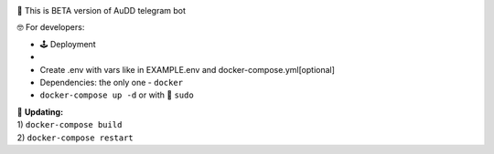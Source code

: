 .. image:: https://img.shields.io/badge/code%20style-black-000000.svg
    :target: https://github.com/python/black

🤖 This is BETA version of AuDD telegram bot

🤓 For developers:

-  🕹 Deployment
-
-  Create .env with vars like in EXAMPLE.env and
   docker-compose.yml[optional]

-  Dependencies: the only one - ``docker``

-  ``docker-compose up -d`` or with 🔪 ``sudo``

| 🔄 **Updating:**
| 1) ``docker-compose build``
| 2) ``docker-compose restart``
